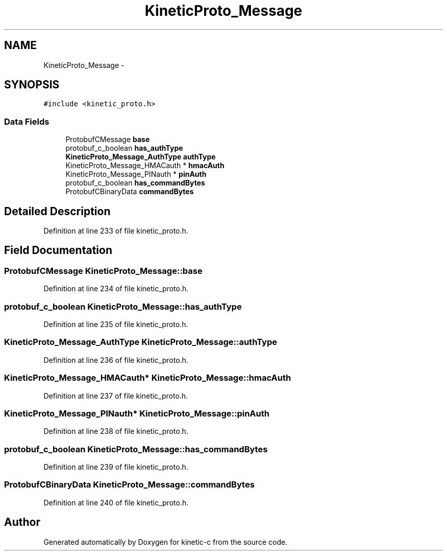 .TH "KineticProto_Message" 3 "Mon Mar 2 2015" "Version v0.12.0-beta" "kinetic-c" \" -*- nroff -*-
.ad l
.nh
.SH NAME
KineticProto_Message \- 
.SH SYNOPSIS
.br
.PP
.PP
\fC#include <kinetic_proto\&.h>\fP
.SS "Data Fields"

.in +1c
.ti -1c
.RI "ProtobufCMessage \fBbase\fP"
.br
.ti -1c
.RI "protobuf_c_boolean \fBhas_authType\fP"
.br
.ti -1c
.RI "\fBKineticProto_Message_AuthType\fP \fBauthType\fP"
.br
.ti -1c
.RI "KineticProto_Message_HMACauth * \fBhmacAuth\fP"
.br
.ti -1c
.RI "KineticProto_Message_PINauth * \fBpinAuth\fP"
.br
.ti -1c
.RI "protobuf_c_boolean \fBhas_commandBytes\fP"
.br
.ti -1c
.RI "ProtobufCBinaryData \fBcommandBytes\fP"
.br
.in -1c
.SH "Detailed Description"
.PP 
Definition at line 233 of file kinetic_proto\&.h\&.
.SH "Field Documentation"
.PP 
.SS "ProtobufCMessage KineticProto_Message::base"

.PP
Definition at line 234 of file kinetic_proto\&.h\&.
.SS "protobuf_c_boolean KineticProto_Message::has_authType"

.PP
Definition at line 235 of file kinetic_proto\&.h\&.
.SS "\fBKineticProto_Message_AuthType\fP KineticProto_Message::authType"

.PP
Definition at line 236 of file kinetic_proto\&.h\&.
.SS "KineticProto_Message_HMACauth* KineticProto_Message::hmacAuth"

.PP
Definition at line 237 of file kinetic_proto\&.h\&.
.SS "KineticProto_Message_PINauth* KineticProto_Message::pinAuth"

.PP
Definition at line 238 of file kinetic_proto\&.h\&.
.SS "protobuf_c_boolean KineticProto_Message::has_commandBytes"

.PP
Definition at line 239 of file kinetic_proto\&.h\&.
.SS "ProtobufCBinaryData KineticProto_Message::commandBytes"

.PP
Definition at line 240 of file kinetic_proto\&.h\&.

.SH "Author"
.PP 
Generated automatically by Doxygen for kinetic-c from the source code\&.
